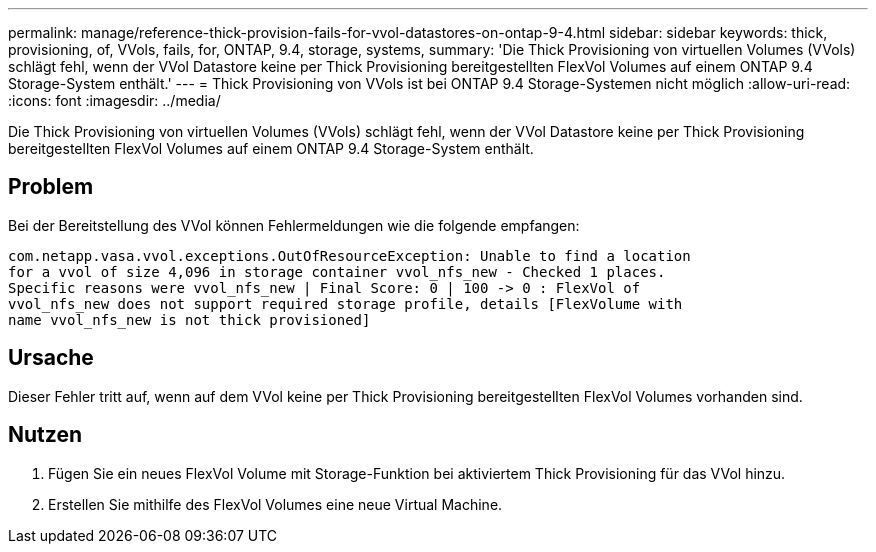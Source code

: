 ---
permalink: manage/reference-thick-provision-fails-for-vvol-datastores-on-ontap-9-4.html 
sidebar: sidebar 
keywords: thick, provisioning, of, VVols, fails, for, ONTAP, 9.4, storage, systems, 
summary: 'Die Thick Provisioning von virtuellen Volumes (VVols) schlägt fehl, wenn der VVol Datastore keine per Thick Provisioning bereitgestellten FlexVol Volumes auf einem ONTAP 9.4 Storage-System enthält.' 
---
= Thick Provisioning von VVols ist bei ONTAP 9.4 Storage-Systemen nicht möglich
:allow-uri-read: 
:icons: font
:imagesdir: ../media/


[role="lead"]
Die Thick Provisioning von virtuellen Volumes (VVols) schlägt fehl, wenn der VVol Datastore keine per Thick Provisioning bereitgestellten FlexVol Volumes auf einem ONTAP 9.4 Storage-System enthält.



== Problem

Bei der Bereitstellung des VVol können Fehlermeldungen wie die folgende empfangen:

[listing]
----
com.netapp.vasa.vvol.exceptions.OutOfResourceException: Unable to find a location
for a vvol of size 4,096 in storage container vvol_nfs_new - Checked 1 places.
Specific reasons were vvol_nfs_new | Final Score: 0 | 100 -> 0 : FlexVol of
vvol_nfs_new does not support required storage profile, details [FlexVolume with
name vvol_nfs_new is not thick provisioned]
----


== Ursache

Dieser Fehler tritt auf, wenn auf dem VVol keine per Thick Provisioning bereitgestellten FlexVol Volumes vorhanden sind.



== Nutzen

. Fügen Sie ein neues FlexVol Volume mit Storage-Funktion bei aktiviertem Thick Provisioning für das VVol hinzu.
. Erstellen Sie mithilfe des FlexVol Volumes eine neue Virtual Machine.

